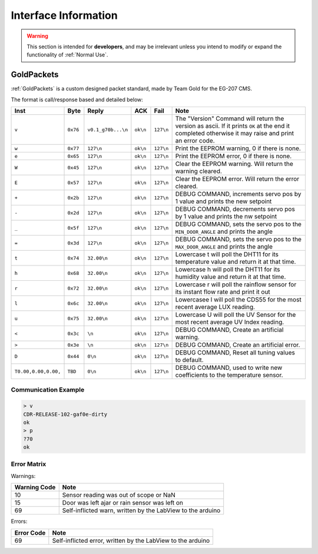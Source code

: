 Interface Information
=====================

.. warning::
    This section is intended for **developers**, and may be irrelevant unless
    you intend to modify or expand the functionality of :ref:`Normal Use`.


GoldPackets
###########

:ref:`GoldPackets` is a custom designed packet standard, made by Team Gold for the EG-207 CMS.

The format is call/response based and detailed below:

+----------------------+----------+--------------------+----------+-----------+-----------------------------------------------------------------------------------------------------------------------------------------------------+
|         Inst         |   Byte   |       Reply        |   ACK    |   Fail    |                                                                        Note                                                                         |
+======================+==========+====================+==========+===========+=====================================================================================================================================================+
| ``v``                | ``0x76`` | ``v0.1_g70b...\n`` | ``ok\n`` | ``127\n`` | The "Version" Command will return the version as ascii. If it prints ``OK`` at the end it completed otherwise it may raise and print an error code. |
+----------------------+----------+--------------------+----------+-----------+-----------------------------------------------------------------------------------------------------------------------------------------------------+
| ``w``                | ``0x77`` | ``127\n``          | ``ok\n`` | ``127\n`` | Print the EEPROM warning, 0 if there is none.                                                                                                       |
+----------------------+----------+--------------------+----------+-----------+-----------------------------------------------------------------------------------------------------------------------------------------------------+
| ``e``                | ``0x65`` | ``127\n``          | ``ok\n`` | ``127\n`` | Print the EEPROM error, 0 if there is none.                                                                                                         |
+----------------------+----------+--------------------+----------+-----------+-----------------------------------------------------------------------------------------------------------------------------------------------------+
| ``W``                | ``0x45`` | ``127\n``          | ``ok\n`` | ``127\n`` | Clear the EEPROM warning. Will return the warning cleared.                                                                                          |
+----------------------+----------+--------------------+----------+-----------+-----------------------------------------------------------------------------------------------------------------------------------------------------+
| ``E``                | ``0x57`` | ``127\n``          | ``ok\n`` | ``127\n`` | Clear the EEPROM error. Will return the error cleared.                                                                                              |
+----------------------+----------+--------------------+----------+-----------+-----------------------------------------------------------------------------------------------------------------------------------------------------+
| ``+``                | ``0x2b`` | ``127\n``          | ``ok\n`` | ``127\n`` | DEBUG COMMAND, increments servo pos by 1 value and prints the new setpoint                                                                          |
+----------------------+----------+--------------------+----------+-----------+-----------------------------------------------------------------------------------------------------------------------------------------------------+
| ``-``                | ``0x2d`` | ``127\n``          | ``ok\n`` | ``127\n`` | DEBUG COMMAND, decrements servo pos by 1 value and prints the nw setpoint                                                                           |
+----------------------+----------+--------------------+----------+-----------+-----------------------------------------------------------------------------------------------------------------------------------------------------+
| ``_``                | ``0x5f`` | ``127\n``          | ``ok\n`` | ``127\n`` | DEBUG COMMAND, sets the servo pos to the ``MIN_DOOR_ANGLE`` and prints the angle                                                                    |
+----------------------+----------+--------------------+----------+-----------+-----------------------------------------------------------------------------------------------------------------------------------------------------+
| ``=``                | ``0x3d`` | ``127\n``          | ``ok\n`` | ``127\n`` | DEBUG COMMAND, sets the servo pos to the ``MAX_DOOR_ANGLE`` and prints the angle                                                                    |
+----------------------+----------+--------------------+----------+-----------+-----------------------------------------------------------------------------------------------------------------------------------------------------+
| ``t``                | ``0x74`` | ``32.00\n``        | ``ok\n`` | ``127\n`` | Lowercase t will poll the DHT11 for its temperature value and return it at that time.                                                               |
+----------------------+----------+--------------------+----------+-----------+-----------------------------------------------------------------------------------------------------------------------------------------------------+
| ``h``                | ``0x68`` | ``32.00\n``        | ``ok\n`` | ``127\n`` | Lowercase h will poll the DHT11 for its humidity value and return it at that time.                                                                  |
+----------------------+----------+--------------------+----------+-----------+-----------------------------------------------------------------------------------------------------------------------------------------------------+
| ``r``                | ``0x72`` | ``32.00\n``        | ``ok\n`` | ``127\n`` | Lowercase r will poll the rainflow sensor for its instant flow rate and print it out                                                                |
+----------------------+----------+--------------------+----------+-----------+-----------------------------------------------------------------------------------------------------------------------------------------------------+
| ``l``                | ``0x6c`` | ``32.00\n``        | ``ok\n`` | ``127\n`` | Lowercasee l will poll the CDS55 for the most recent average LUX reading.                                                                           |
+----------------------+----------+--------------------+----------+-----------+-----------------------------------------------------------------------------------------------------------------------------------------------------+
| ``u``                | ``0x75`` | ``32.00\n``        | ``ok\n`` | ``127\n`` | Lowercase U will poll the UV Sensor for the most recent average UV Index reading.                                                                   |
+----------------------+----------+--------------------+----------+-----------+-----------------------------------------------------------------------------------------------------------------------------------------------------+
| ``<``                | ``0x3c`` | ``\n``             | ``ok\n`` | ``127\n`` | DEBUG COMMAND, Create an artificial warning.                                                                                                        |
+----------------------+----------+--------------------+----------+-----------+-----------------------------------------------------------------------------------------------------------------------------------------------------+
| ``>``                | ``0x3e`` | ``\n``             | ``ok\n`` | ``127\n`` | DEBUG COMMAND, Create an artificial error.                                                                                                          |
+----------------------+----------+--------------------+----------+-----------+-----------------------------------------------------------------------------------------------------------------------------------------------------+
| ``D``                | ``0x44`` | ``0\n``            | ``ok\n`` | ``127\n`` | DEBUG COMMAND, Reset all tuning values to default.                                                                                                  |
+----------------------+----------+--------------------+----------+-----------+-----------------------------------------------------------------------------------------------------------------------------------------------------+
| ``T0.00,0.00,0.00,`` | ``TBD``  | ``0\n``            | ``ok\n`` | ``127\n`` | DEBUG COMMAND, used to write new coefficients to the temperature sensor.                                                                            |
+----------------------+----------+--------------------+----------+-----------+-----------------------------------------------------------------------------------------------------------------------------------------------------+

Communication Example
---------------------

.. code-block:: shell

    > v
    CDR-RELEASE-102-gaf0e-dirty
    ok
    > p
    ?70
    ok


Error Matrix
------------

Warnings:

+--------------+------------------------------------------------------------+
| Warning Code |                            Note                            |
+==============+============================================================+
| 10           | Sensor reading was out of scope or NaN                     |
+--------------+------------------------------------------------------------+
| 15           | Door was left ajar or rain sensor was left on              |
+--------------+------------------------------------------------------------+
| 69           | Self-inflicted warn, written by the LabView to the arduino |
+--------------+------------------------------------------------------------+

Errors:

+------------+-------------------------------------------------------------+
| Error Code |                            Note                             |
+============+=============================================================+
| 69         | Self-inflicted error, written by the LabView to the arduino |
+------------+-------------------------------------------------------------+
